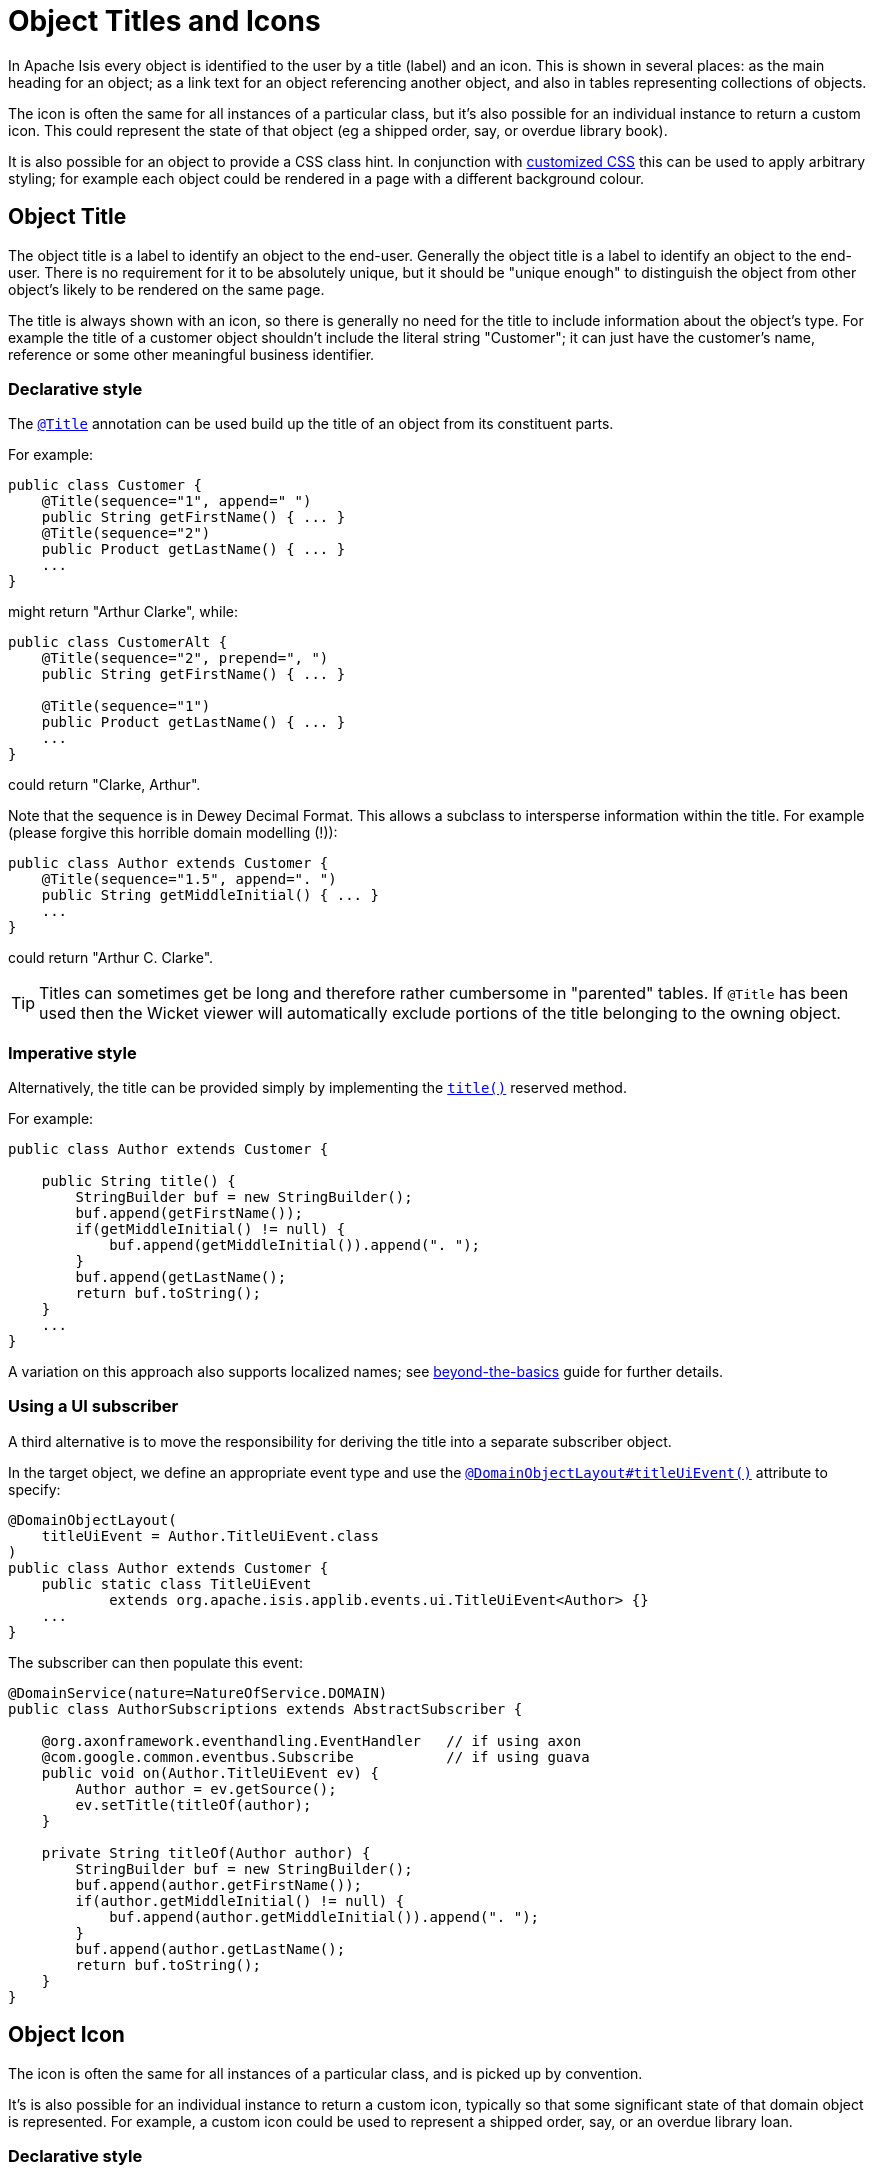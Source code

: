 :_basedir: ../../
:_imagesdir: images/
[[_ugfun_ui-hints_object-titles-and-icons]]
= Object Titles and Icons
:Notice: Licensed to the Apache Software Foundation (ASF) under one or more contributor license agreements. See the NOTICE file distributed with this work for additional information regarding copyright ownership. The ASF licenses this file to you under the Apache License, Version 2.0 (the "License"); you may not use this file except in compliance with the License. You may obtain a copy of the License at. http://www.apache.org/licenses/LICENSE-2.0 . Unless required by applicable law or agreed to in writing, software distributed under the License is distributed on an "AS IS" BASIS, WITHOUT WARRANTIES OR  CONDITIONS OF ANY KIND, either express or implied. See the License for the specific language governing permissions and limitations under the License.


In Apache Isis every object is identified to the user by a title (label) and an icon.
This is shown in several places: as the main heading for an object; as a link text for an object referencing another object, and also in tables representing collections of objects.

The icon is often the same for all instances of a particular class, but it's also possible for an individual instance to return a custom icon.
This could represent the state of that object (eg a shipped order, say, or overdue library book).

It is also possible for an object to provide a CSS class hint.
In conjunction with xref:../ugvw/ugvw.adoc#_ugvw_customisation_tweaking-css-classes[customized CSS] this can be used to apply arbitrary styling; for example each object could be rendered in a page with a different background colour.


== Object Title

The object title is a label to identify an object to the end-user.  Generally the object title is a label to identify an object to the end-user.  There is no requirement for it to be absolutely unique, but it should be "unique enough" to distinguish the object from other object's likely to be rendered on the same page.

The title is always shown with an icon, so there is generally no need for the title to include information about the object's type.  For example the title of a customer object shouldn't include the literal string "Customer"; it can just have the customer's name, reference or some other meaningful business identifier.


=== Declarative style

The xref:../rgant/rgant.adoc#_rgant-Title[`@Title`] annotation can be used build up the title of an object from its constituent parts.

For example:

[source,java]
----
public class Customer {
    @Title(sequence="1", append=" ")
    public String getFirstName() { ... }
    @Title(sequence="2")
    public Product getLastName() { ... }
    ...
}
----

might return "Arthur Clarke", while:

[source,java]
----
public class CustomerAlt {
    @Title(sequence="2", prepend=", ")
    public String getFirstName() { ... }

    @Title(sequence="1")
    public Product getLastName() { ... }
    ...
}
----

could return "Clarke, Arthur".

Note that the sequence is in Dewey Decimal Format.  This allows a subclass to intersperse information within the title.  For example (please forgive this horrible domain modelling (!)):


[source,java]
----
public class Author extends Customer {
    @Title(sequence="1.5", append=". ")
    public String getMiddleInitial() { ... }
    ...
}
----

could return "Arthur C. Clarke".


[TIP]
====
Titles can sometimes get be long and therefore rather cumbersome in "parented" tables.  If `@Title` has been used then the Wicket viewer will automatically exclude portions of the title belonging to the owning object.
====


=== Imperative style

Alternatively, the title can be provided simply by implementing the xref:../rgcms/rgcms.adoc#_rgcms_methods_reserved_title[`title()`] reserved method.

For example:

[source,java]
----
public class Author extends Customer {

    public String title() {
        StringBuilder buf = new StringBuilder();
        buf.append(getFirstName());
        if(getMiddleInitial() != null) {
            buf.append(getMiddleInitial()).append(". ");
        }
        buf.append(getLastName();
        return buf.toString();
    }
    ...
}
----

A variation on this approach also supports localized names; see xref:../ugbtb/ugbtb.adoc#_ugbtb_i18n[beyond-the-basics] guide for further details.


=== Using a UI subscriber

A third alternative is to move the responsibility for deriving the title into a separate subscriber object.

In the target object, we define an appropriate event type and use the xref:../rgant/rgant.adoc#_rgant-DomainObjectLayout_titleUiEvent[`@DomainObjectLayout#titleUiEvent()`] attribute to specify:

[source,java]
----
@DomainObjectLayout(
    titleUiEvent = Author.TitleUiEvent.class
)
public class Author extends Customer {
    public static class TitleUiEvent
            extends org.apache.isis.applib.events.ui.TitleUiEvent<Author> {}
    ...
}
----

The subscriber can then populate this event:

[source,java]
----
@DomainService(nature=NatureOfService.DOMAIN)
public class AuthorSubscriptions extends AbstractSubscriber {

    @org.axonframework.eventhandling.EventHandler   // if using axon
    @com.google.common.eventbus.Subscribe           // if using guava
    public void on(Author.TitleUiEvent ev) {
        Author author = ev.getSource();
        ev.setTitle(titleOf(author);
    }

    private String titleOf(Author author) {
        StringBuilder buf = new StringBuilder();
        buf.append(author.getFirstName());
        if(author.getMiddleInitial() != null) {
            buf.append(author.getMiddleInitial()).append(". ");
        }
        buf.append(author.getLastName();
        return buf.toString();
    }
}
----


== Object Icon

The icon is often the same for all instances of a particular class, and is picked up by convention.

It's is also possible for an individual instance to return a custom icon, typically so that some significant state of that domain object is represented.
For example, a custom icon could be used to represent a shipped order, say, or an overdue library loan.


=== Declarative style

If there is no requirement to customize the icon (the normal case), then the icon is usually picked up as the `.png` file in the same package as the class.
For example, the icon for a class `org.mydomain.myapp.Customer` will be `org/mydomain/myapp/Customer.png` (if it exists).

Alternatively, font-awesome icon can be used.
This is specified using the xref:../rgant/rgant.adoc#_rgant-DomainObjectLayout_cssClassFa[`@DomainObjectLayout#cssClassFa()`] attribute.

For example:

[source,java]
----
@DomainObjectLayout(
    cssClassFa="play"               // <1>
)
public class InvoiceRun {
    ...
}
----
<1> will use the "fa-play" icon.



=== Imperative style

To customise the icon on an instance-by-instance basis, we implement the reserved xref:../rgcms/rgcms.adoc#_rgcms_methods_reserved_iconName[`iconName()`] method.

For example:

[source,java]
----
public class Order {
    public String iconName() {
        return isShipped() ? "shipped": null;
    }
    ...
}
----

In this case, if the `Order` has shipped then the framework will look for an icon image named "Order-shipped.png" (in the same package as the class).
Otherwise it will just use "Order.png", as normal.



=== Using a UI subscriber

As for title, the determination of which image file to use for the icon can be externalized into a UI event subscriber.

In the target object, we define an appropriate event type and use the xref:../rgant/rgant.adoc#_rgant-DomainObjectLayout_iconUiEvent[`@DomainObjectLayout#iconUiEvent()`] attribute to specify.

For example

[source,java]
----
@DomainObjectLayout(
    iconUiEvent = Author.IconUiEvent.class
)
public class Order {
    public static class IconUiEvent
            extends org.apache.isis.applib.events.ui.IconUiEvent<Order> {}
    ...
}
----

The subscriber can then populate this event:

[source,java]
----
@DomainService(nature=NatureOfService.DOMAIN)
public class OrderSubscriptions extends AbstractSubscriber {

    @org.axonframework.eventhandling.EventHandler   // if using axon
    @com.google.common.eventbus.Subscribe           // if using guava
    public void on(Order.IconUiEvent ev) {
        Order order = ev.getSource();
        ev.setIconName(iconNameOf(order);
    }

    private String iconNameOf(Order order) {
        StringBuilder buf = new StringBuilder();
        return order.isShipped() ? "shipped": null;
    }
}
----



== Object CSS Styling

It is also possible for an object to return a xref:../rgcms/rgcms.adoc#_rgcms_methods_reserved_cssClass[CSS class].
In conjunction with xref:../ugvw/ugvw.adoc#_ugvw_customisation_tweaking-css-classes[customized CSS] this can be used to apply arbitrary styling; for example each object could be rendered in a page with a different background colour.



=== Declarative style

To render an object with a particular CSS, use
xref:../rgant/rgant.adoc#_rgant-DomainObjectLayout_cssClass[`@DomainObjectLayout#cssClass()`].

When the domain object is rendered on its own page, this CSS class will appear on a top-level `<div>`.
Or, when the domain object is rendered as a row in a collection, then the CSS class will appear in a `<div>` wrapped by the `<tr>` of the row.

One possible use case would be to render the most important object types with a subtle background colour: ``Customer``s shown in light green, or ``Order``s shown in a light pink, for example.



=== Imperative style


To customise the icon on an instance-by-instance basis, we implement the reserved xref:../rgcms/rgcms.adoc#_rgcms_methods_reserved_cssClass[`cssClass()`] method.

For example:

[source,java]
----
public class Order {
    public String cssClass() {
        return isShipped() ? "shipped": null;       <1>
    }
    ...
}
----
<1> the implementation might well be the same as the `iconName()`.

If non-null value is returned then the CSS class will be rendered _in addition_ to any declarative CSS class also specified.


=== Using a UI subscriber


As for title and icon, the determination of which CSS class to render can be externalized into a UI event subscriber.

In the target object, we define an appropriate event type and use the xref:../rgant/rgant.adoc#_rgant-DomainObjectLayout_cssClassUiEvent[`@DomainObjectLayout#cssClassUiEvent()`] attribute to specify.

For example

[source,java]
----
@DomainObjectLayout(
    cssClassUiEvent = Author.CssClassUiEvent.class
)
public class Order {
    public static class CssClassUiEvent
            extends org.apache.isis.applib.events.ui.CssClassUiEvent<Order> {}
    ...
}
----

The subscriber can then populate this event:

[source,java]
----
@DomainService(nature=NatureOfService.DOMAIN)
public class OrderSubscriptions extends AbstractSubscriber {

    @org.axonframework.eventhandling.EventHandler   // if using axon
    @com.google.common.eventbus.Subscribe           // if using guava
    public void on(Order.CssClassUiEvent ev) {
        Order order = ev.getSource();
        ev.setIconName(iconNameOf(order);
    }

    private String cssClassOf(Order order) {
        StringBuilder buf = new StringBuilder();
        return order.isShipped() ? "shipped": null;
    }
}
----



